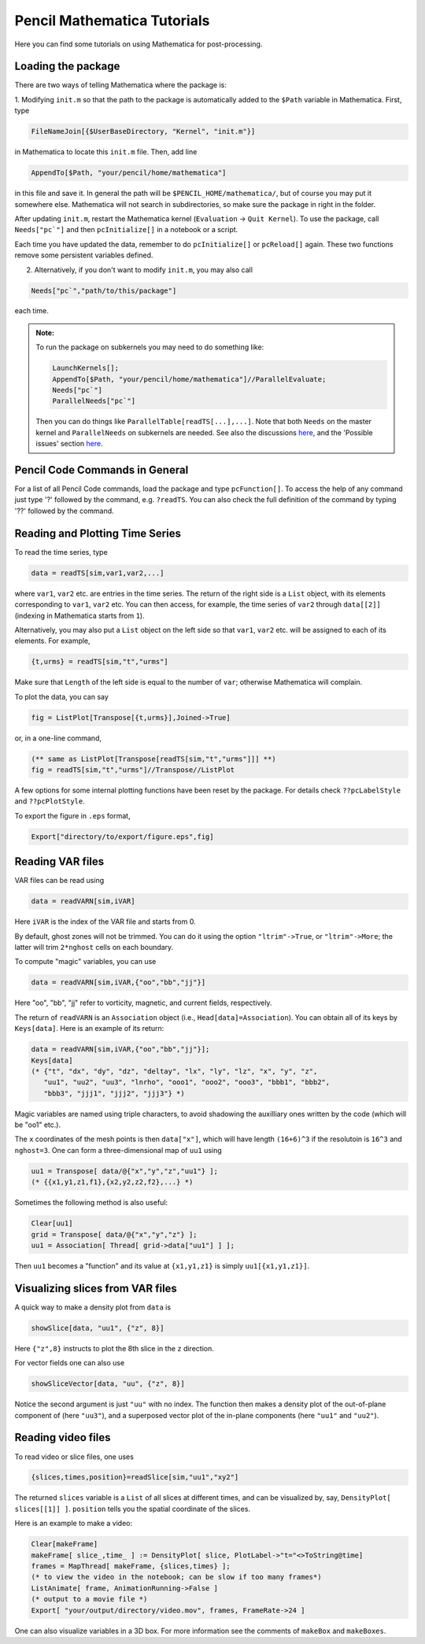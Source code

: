 .. tutmathematica:

****************************
Pencil Mathematica Tutorials
****************************

Here you can find some tutorials on using Mathematica for post-processing.


Loading the package
===================

There are two ways of telling Mathematica where the package is:

1. Modifying ``init.m`` so that the path to the package is automatically added to the ``$Path`` variable in Mathematica.
First, type

.. code::

  FileNameJoin[{$UserBaseDirectory, "Kernel", "init.m"}]

in Mathematica to locate this ``init.m`` file.
Then, add line

.. code::

  AppendTo[$Path, "your/pencil/home/mathematica"]

in this file and save it. In general the path will be ``$PENCIL_HOME/mathematica/``, but of course you may put it somewhere else.
Mathematica will not search in subdirectories, so make sure the package in right in the folder.

After updating ``init.m``, restart the Mathematica kernel (``Evaluation`` -> ``Quit Kernel``).
To use the package, call ``Needs["pc`"]`` and then ``pcInitialize[]`` in a notebook or a script.

Each time you have updated the data, remember to do ``pcInitialize[]`` or ``pcReload[]`` again.
These two functions remove some persistent variables defined.

2. Alternatively, if you don't want to modify ``init.m``, you may also call

.. code::

 Needs["pc`","path/to/this/package"]

each time.

.. admonition:: Note:

        To run the package on subkernels you may need to do something like:

        .. code::

          LaunchKernels[];
          AppendTo[$Path, "your/pencil/home/mathematica"]//ParallelEvaluate;
          Needs["pc`"]
          ParallelNeeds["pc`"]

        Then you can do things like ``ParallelTable[readTS[...],...]``.
        Note that both ``Needs`` on the master kernel and ``ParallelNeeds`` on subkernels are needed.
        See also the discussions `here <https://mathematica.stackexchange.com/questions/11595/package-found-with-needs-but-not-with-parallelneeds>`_, and the 'Possible issues' section
        `here <https://reference.wolfram.com/language/ref/ParallelNeeds.html>`_.



Pencil Code Commands in General
===============================

For a list of all Pencil Code commands, load the package and type ``pcFunction[]``.
To access the help of any command just type '?' followed by the command, e.g. ``?readTS``.
You can also check the full definition of the command by typing '??' followed by the command.


Reading and Plotting Time Series
================================

To read the time series, type

.. code::

  data = readTS[sim,var1,var2,...]

where ``var1``, ``var2`` etc. are entries in the time series.
The return of the right side is a ``List`` object, with its elements corresponding to ``var1``, ``var2`` etc.
You can then access, for example, the time series of ``var2`` through ``data[[2]]`` (indexing in Mathematica starts from ``1``).

Alternatively, you may also put a ``List`` object on the left side so that ``var1``, ``var2`` etc. will be assigned to each of its elements.
For example,

.. code ::

  {t,urms} = readTS[sim,"t","urms"]

Make sure that ``Length`` of the left side is equal to the number of ``var``; otherwise Mathematica will complain.

To plot the data, you can say

.. code ::

  fig = ListPlot[Transpose[{t,urms}],Joined->True]

or, in a one-line command,

.. code ::

  (** same as ListPlot[Transpose[readTS[sim,"t","urms"]]] **)
  fig = readTS[sim,"t","urms"]//Transpose//ListPlot

A few options for some internal plotting functions have been reset by the package.
For details check ``??pcLabelStyle`` and ``??pcPlotStyle``.

To export the figure in ``.eps`` format,

.. code ::

  Export["directory/to/export/figure.eps",fig]


Reading VAR files
================================

VAR files can be read using

.. code ::

  data = readVARN[sim,iVAR]

Here ``iVAR`` is the index of the VAR file and starts from 0.

By default, ghost zones will not be trimmed.
You can do it using the option ``"ltrim"->True``, or ``"ltrim"->More``;
the latter will trim ``2*nghost`` cells on each boundary.

To compute "magic" variables, you can use

.. code ::

  data = readVARN[sim,iVAR,{"oo","bb","jj"}]

Here "oo", "bb", "jj" refer to vorticity, magnetic, and current fields, respectively.

The return of ``readVARN`` is an ``Association`` object (i.e., ``Head[data]=Association``).
You can obtain all of its keys by ``Keys[data]``. Here is an example of its return:

.. code ::

  data = readVARN[sim,iVAR,{"oo","bb","jj"}];
  Keys[data]
  (* {"t", "dx", "dy", "dz", "deltay", "lx", "ly", "lz", "x", "y", "z",
     "uu1", "uu2", "uu3", "lnrho", "ooo1", "ooo2", "ooo3", "bbb1", "bbb2",
     "bbb3", "jjj1", "jjj2", "jjj3"} *)

Magic variables are named using triple characters, to avoid shadowing the auxilliary ones
written by the code (which will be "oo1" etc.).

The ``x`` coordinates of the mesh points is then ``data["x"]``, which will have length
``(16+6)^3`` if the resolutoin is ``16^3`` and ``nghost=3``.
One can form a three-dimensional map of ``uu1`` using

.. code ::

  uu1 = Transpose[ data/@{"x","y","z","uu1"} ];
  (* {{x1,y1,z1,f1},{x2,y2,z2,f2},...} *)

Sometimes the following method is also useful:

.. code ::

  Clear[uu1]
  grid = Transpose[ data/@{"x","y","z"} ];
  uu1 = Association[ Thread[ grid->data["uu1"] ] ];

Then ``uu1`` becomes a "function" and its value at ``{x1,y1,z1}`` is simply ``uu1[{x1,y1,z1}]``.

Visualizing slices from VAR files
================================

A quick way to make a density plot from ``data`` is

.. code ::

  showSlice[data, "uu1", {"z", 8}]

Here ``{"z",8}`` instructs to plot the 8th slice in the ``z`` direction.

For vector fields one can also use

.. code ::

  showSliceVector[data, "uu", {"z", 8}]

Notice the second argument is just ``"uu"`` with no index.
The function then makes a density plot of the out-of-plane component of (here ``"uu3"``),
and a superposed vector plot of the in-plane components (here ``"uu1"`` and ``"uu2"``).

Reading video files
================================

To read video or slice files, one uses

.. code ::

  {slices,times,position}=readSlice[sim,"uu1","xy2"]

The returned ``slices`` variable is a ``List`` of all slices at different times, and can
be visualized by, say, ``DensityPlot[ slices[[1]] ]``.
``position`` tells you the spatial coordinate of the slices.

Here is an example to make a video:

.. code ::

  Clear[makeFrame]
  makeFrame[ slice_,time_ ] := DensityPlot[ slice, PlotLabel->"t="<>ToString@time]
  frames = MapThread[ makeFrame, {slices,times} ];
  (* to view the video in the notebook; can be slow if too many frames*)
  ListAnimate[ frame, AnimationRunning->False ]
  (* output to a movie file *)
  Export[ "your/output/directory/video.mov", frames, FrameRate->24 ]

One can also visualize variables in a 3D box.
For more information see the comments of ``makeBox`` and ``makeBoxes``.














